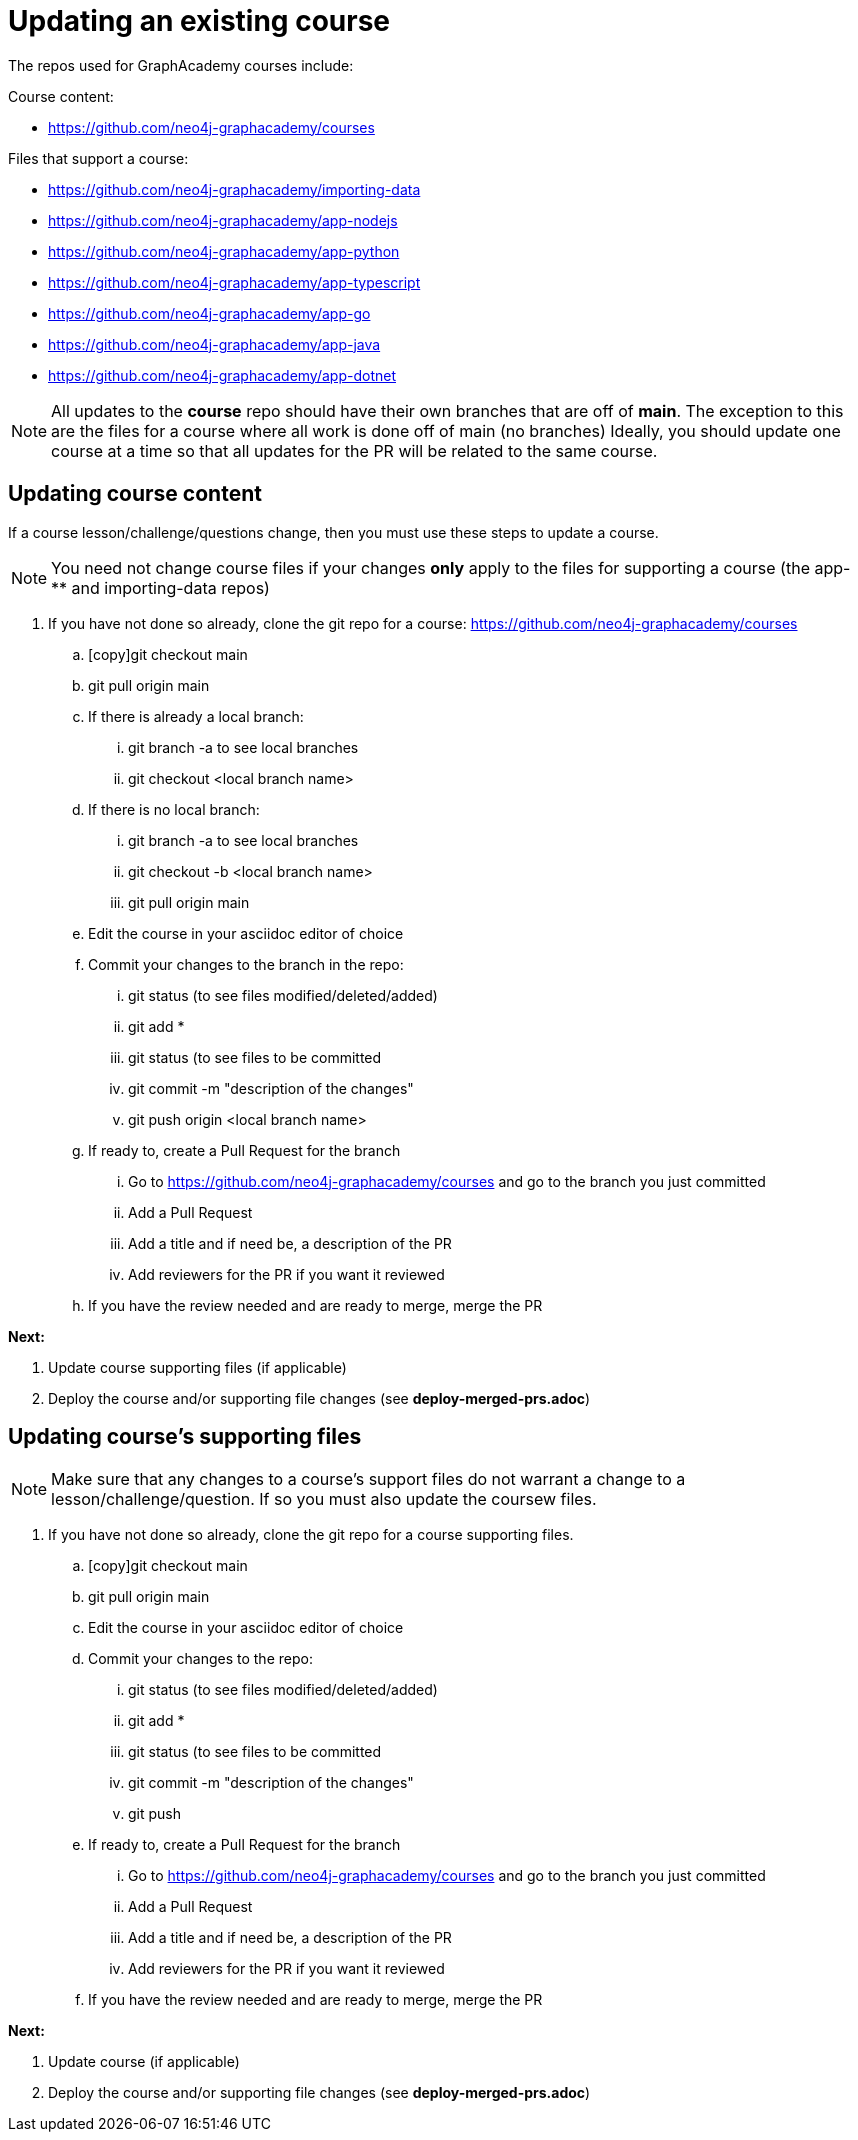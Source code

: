 = Updating an existing course

The repos used for GraphAcademy courses include:

Course content:

* https://github.com/neo4j-graphacademy/courses

Files that support a course:

* https://github.com/neo4j-graphacademy/importing-data
* https://github.com/neo4j-graphacademy/app-nodejs
* https://github.com/neo4j-graphacademy/app-python
* https://github.com/neo4j-graphacademy/app-typescript
* https://github.com/neo4j-graphacademy/app-go
* https://github.com/neo4j-graphacademy/app-java
* https://github.com/neo4j-graphacademy/app-dotnet

[NOTE]
All updates to the *course* repo should have their own branches that are off of *main*.
The exception to this are the files for a course where all work is done off of main (no branches)
Ideally, you should update one course at a time so that all updates for the PR will be related to the same course.

== Updating course content

If a course lesson/challenge/questions change, then you must use these steps to update a course.

[NOTE]
You need not change course files if your changes *only* apply to the files for supporting a course (the app-** and importing-data repos)

.  If you have not done so already, clone the git repo for a course: https://github.com/neo4j-graphacademy/courses
//? how to make the git command copyable
.. [copy]git checkout main
.. git pull origin main
.. If there is already a local branch:
... git branch -a to see local branches
... git checkout <local branch name>
.. If there is no local branch:
... git branch -a to see local branches
... git checkout -b <local branch name>
... git pull origin main
.. Edit the course in your asciidoc editor of choice
.. Commit your changes to the branch in the repo:
... git status   (to see files modified/deleted/added)
... git add *
... git status (to see files to be committed
... git commit  -m "description of the changes"
... git push origin <local branch name>
.. If ready to, create a Pull Request for the branch
... Go to https://github.com/neo4j-graphacademy/courses and go to the branch you just committed
... Add a Pull Request
... Add a title and if need be, a description of the PR
... Add reviewers for the PR if you want it reviewed
.. If you have the review needed and are ready to merge, merge the PR

**Next:**

. Update course supporting files (if applicable)
. Deploy the course  and/or supporting file changes (see *deploy-merged-prs.adoc*)

== Updating course's supporting files

[NOTE]
Make sure that any changes to a course's support files do not warrant a change to a lesson/challenge/question. If so you must also update the coursew files.


.  If you have not done so already, clone the git repo for a course supporting files.
.. [copy]git checkout main
.. git pull origin main
.. Edit the course in your asciidoc editor of choice
.. Commit your changes to the repo:
... git status   (to see files modified/deleted/added)
... git add *
... git status (to see files to be committed
... git commit  -m "description of the changes"
... git push
.. If ready to, create a Pull Request for the branch
... Go to https://github.com/neo4j-graphacademy/courses and go to the branch you just committed
... Add a Pull Request
... Add a title and if need be, a description of the PR
... Add reviewers for the PR if you want it reviewed
.. If you have the review needed and are ready to merge, merge the PR

**Next:**

. Update course (if applicable)
. Deploy the course  and/or supporting file changes (see *deploy-merged-prs.adoc*)

